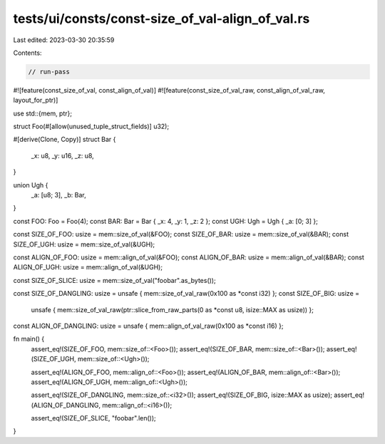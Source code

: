 tests/ui/consts/const-size_of_val-align_of_val.rs
=================================================

Last edited: 2023-03-30 20:35:59

Contents:

.. code-block:: rs

    // run-pass

#![feature(const_size_of_val, const_align_of_val)]
#![feature(const_size_of_val_raw, const_align_of_val_raw, layout_for_ptr)]

use std::{mem, ptr};

struct Foo(#[allow(unused_tuple_struct_fields)] u32);

#[derive(Clone, Copy)]
struct Bar {
    _x: u8,
    _y: u16,
    _z: u8,
}

union Ugh {
    _a: [u8; 3],
    _b: Bar,
}

const FOO: Foo = Foo(4);
const BAR: Bar = Bar { _x: 4, _y: 1, _z: 2 };
const UGH: Ugh = Ugh { _a: [0; 3] };

const SIZE_OF_FOO: usize = mem::size_of_val(&FOO);
const SIZE_OF_BAR: usize = mem::size_of_val(&BAR);
const SIZE_OF_UGH: usize = mem::size_of_val(&UGH);

const ALIGN_OF_FOO: usize = mem::align_of_val(&FOO);
const ALIGN_OF_BAR: usize = mem::align_of_val(&BAR);
const ALIGN_OF_UGH: usize = mem::align_of_val(&UGH);

const SIZE_OF_SLICE: usize = mem::size_of_val("foobar".as_bytes());

const SIZE_OF_DANGLING: usize = unsafe { mem::size_of_val_raw(0x100 as *const i32) };
const SIZE_OF_BIG: usize =
    unsafe { mem::size_of_val_raw(ptr::slice_from_raw_parts(0 as *const u8, isize::MAX as usize)) };
const ALIGN_OF_DANGLING: usize = unsafe { mem::align_of_val_raw(0x100 as *const i16) };

fn main() {
    assert_eq!(SIZE_OF_FOO, mem::size_of::<Foo>());
    assert_eq!(SIZE_OF_BAR, mem::size_of::<Bar>());
    assert_eq!(SIZE_OF_UGH, mem::size_of::<Ugh>());

    assert_eq!(ALIGN_OF_FOO, mem::align_of::<Foo>());
    assert_eq!(ALIGN_OF_BAR, mem::align_of::<Bar>());
    assert_eq!(ALIGN_OF_UGH, mem::align_of::<Ugh>());

    assert_eq!(SIZE_OF_DANGLING, mem::size_of::<i32>());
    assert_eq!(SIZE_OF_BIG, isize::MAX as usize);
    assert_eq!(ALIGN_OF_DANGLING, mem::align_of::<i16>());

    assert_eq!(SIZE_OF_SLICE, "foobar".len());
}



